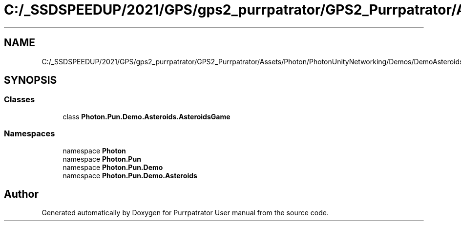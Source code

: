 .TH "C:/_SSDSPEEDUP/2021/GPS/gps2_purrpatrator/GPS2_Purrpatrator/Assets/Photon/PhotonUnityNetworking/Demos/DemoAsteroids/Scripts/AsteroidsGame.cs" 3 "Mon Apr 18 2022" "Purrpatrator User manual" \" -*- nroff -*-
.ad l
.nh
.SH NAME
C:/_SSDSPEEDUP/2021/GPS/gps2_purrpatrator/GPS2_Purrpatrator/Assets/Photon/PhotonUnityNetworking/Demos/DemoAsteroids/Scripts/AsteroidsGame.cs
.SH SYNOPSIS
.br
.PP
.SS "Classes"

.in +1c
.ti -1c
.RI "class \fBPhoton\&.Pun\&.Demo\&.Asteroids\&.AsteroidsGame\fP"
.br
.in -1c
.SS "Namespaces"

.in +1c
.ti -1c
.RI "namespace \fBPhoton\fP"
.br
.ti -1c
.RI "namespace \fBPhoton\&.Pun\fP"
.br
.ti -1c
.RI "namespace \fBPhoton\&.Pun\&.Demo\fP"
.br
.ti -1c
.RI "namespace \fBPhoton\&.Pun\&.Demo\&.Asteroids\fP"
.br
.in -1c
.SH "Author"
.PP 
Generated automatically by Doxygen for Purrpatrator User manual from the source code\&.
